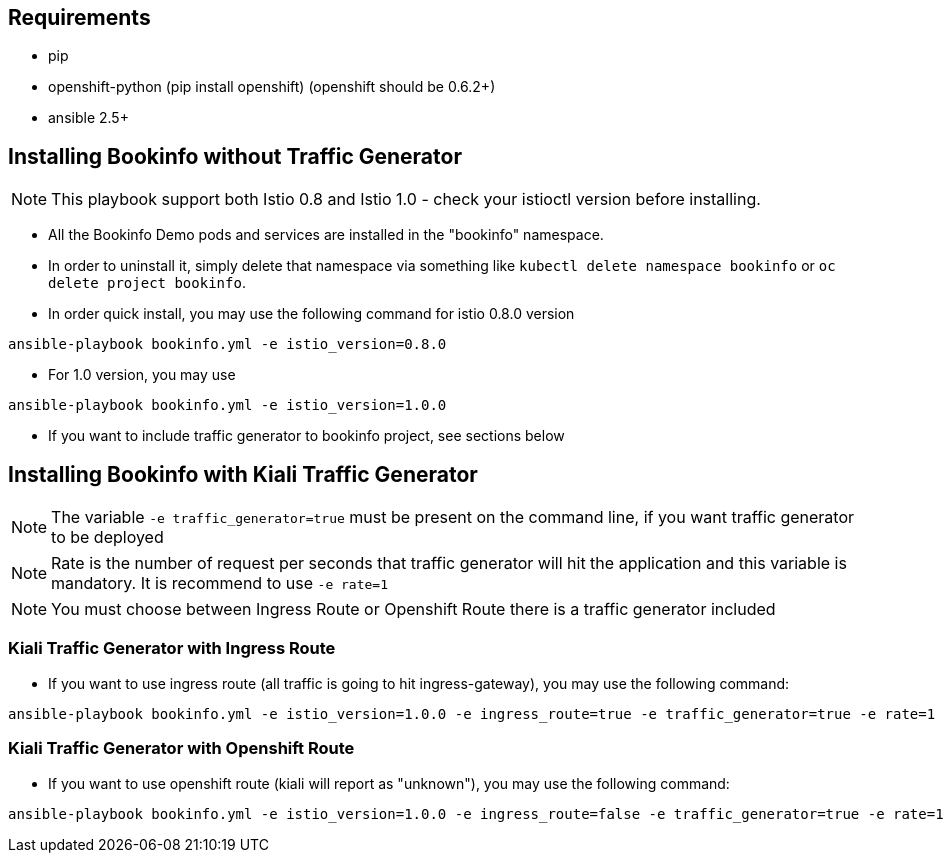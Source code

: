 == Requirements

- pip
- openshift-python (pip install openshift) (openshift should be 0.6.2+)
- ansible 2.5+


== Installing Bookinfo without Traffic Generator

[NOTE]
This playbook support both Istio 0.8 and Istio 1.0 - check your istioctl version before installing.

- All the Bookinfo Demo pods and services are installed in the "bookinfo" namespace.

- In order to uninstall it, simply delete that namespace via something like `kubectl delete namespace bookinfo` or
`oc delete project bookinfo`.

- In order quick install, you may use the following command for istio 0.8.0 version

```
ansible-playbook bookinfo.yml -e istio_version=0.8.0
```
- For 1.0 version, you may use

```
ansible-playbook bookinfo.yml -e istio_version=1.0.0
```

- If you want to include traffic generator to bookinfo project, see sections below

== Installing Bookinfo with Kiali Traffic Generator

[NOTE]
The variable `-e traffic_generator=true` must be present on the command line, if you want traffic generator to be deployed

[NOTE]
Rate is the number of request per seconds that traffic generator will hit the application and this variable is mandatory. It is recommend to use `-e rate=1`

[NOTE]
You must choose between Ingress Route or Openshift Route there is a traffic generator included

=== Kiali Traffic Generator with Ingress Route
- If you want to use ingress route (all traffic is going to hit ingress-gateway), you may use the following command:

```
ansible-playbook bookinfo.yml -e istio_version=1.0.0 -e ingress_route=true -e traffic_generator=true -e rate=1 -vv
```

=== Kiali Traffic Generator with Openshift Route

- If you want to use openshift route (kiali will report as "unknown"), you may use the following command:

```
ansible-playbook bookinfo.yml -e istio_version=1.0.0 -e ingress_route=false -e traffic_generator=true -e rate=1 -vv
```
